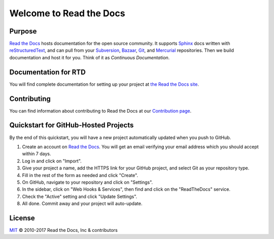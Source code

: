 Welcome to Read the Docs
========================

|build-status| |docs|

Purpose
-------

`Read the Docs`_ hosts documentation for the open source community. It supports
Sphinx_ docs written with reStructuredText_, and can pull from your Subversion_,
Bazaar_, Git_, and Mercurial_ repositories.
Then we build documentation and host it for you.
Think of it as *Continuous Documentation*.

.. _Read the docs: http://readthedocs.org/
.. _Sphinx: http://sphinx.pocoo.org/
.. _reStructuredText: http://sphinx.pocoo.org/rest.html
.. _Subversion: http://subversion.tigris.org/
.. _Bazaar: http://bazaar.canonical.com/
.. _Git: http://git-scm.com/
.. _Mercurial: https://www.mercurial-scm.org/

Documentation for RTD
---------------------

You will find complete documentation for setting up your project at `the Read
the Docs site`_.

.. _the Read the Docs site: https://docs.readthedocs.io/

Contributing
------------

You can find information about contributing to Read the Docs at our `Contribution page <http://docs.readthedocs.io/en/latest/contribute.html>`_.

Quickstart for GitHub-Hosted Projects
-------------------------------------

By the end of this quickstart, you will have a new project automatically updated
when you push to GitHub.

#. Create an account on `Read the Docs`_.  You will get an email verifying your
   email address which you should accept within 7 days.

#. Log in and click on "Import".

#. Give your project a name, add the HTTPS link for your GitHub project, and
   select Git as your repository type.

#. Fill in the rest of the form as needed and click "Create".

#. On GitHub, navigate to your repository and click on "Settings".

#. In the sidebar, click on "Web Hooks & Services", then find and click on the
   "ReadTheDocs" service.

#. Check the "Active" setting and click "Update Settings".

#. All done.  Commit away and your project will auto-update.


.. |build-status| image:: https://img.shields.io/travis/rtfd/readthedocs.org.svg?style=flat
    :alt: build status
    :scale: 100%
    :target: https://travis-ci.org/rtfd/readthedocs.org

.. |docs| image:: https://readthedocs.org/projects/docs/badge/?version=latest
    :alt: Documentation Status
    :scale: 100%
    :target: https://docs.readthedocs.io/en/latest/?badge=latest

License
-------

`MIT`_ © 2010-2017 Read the Docs, Inc & contributors

.. _MIT: LICENSE
